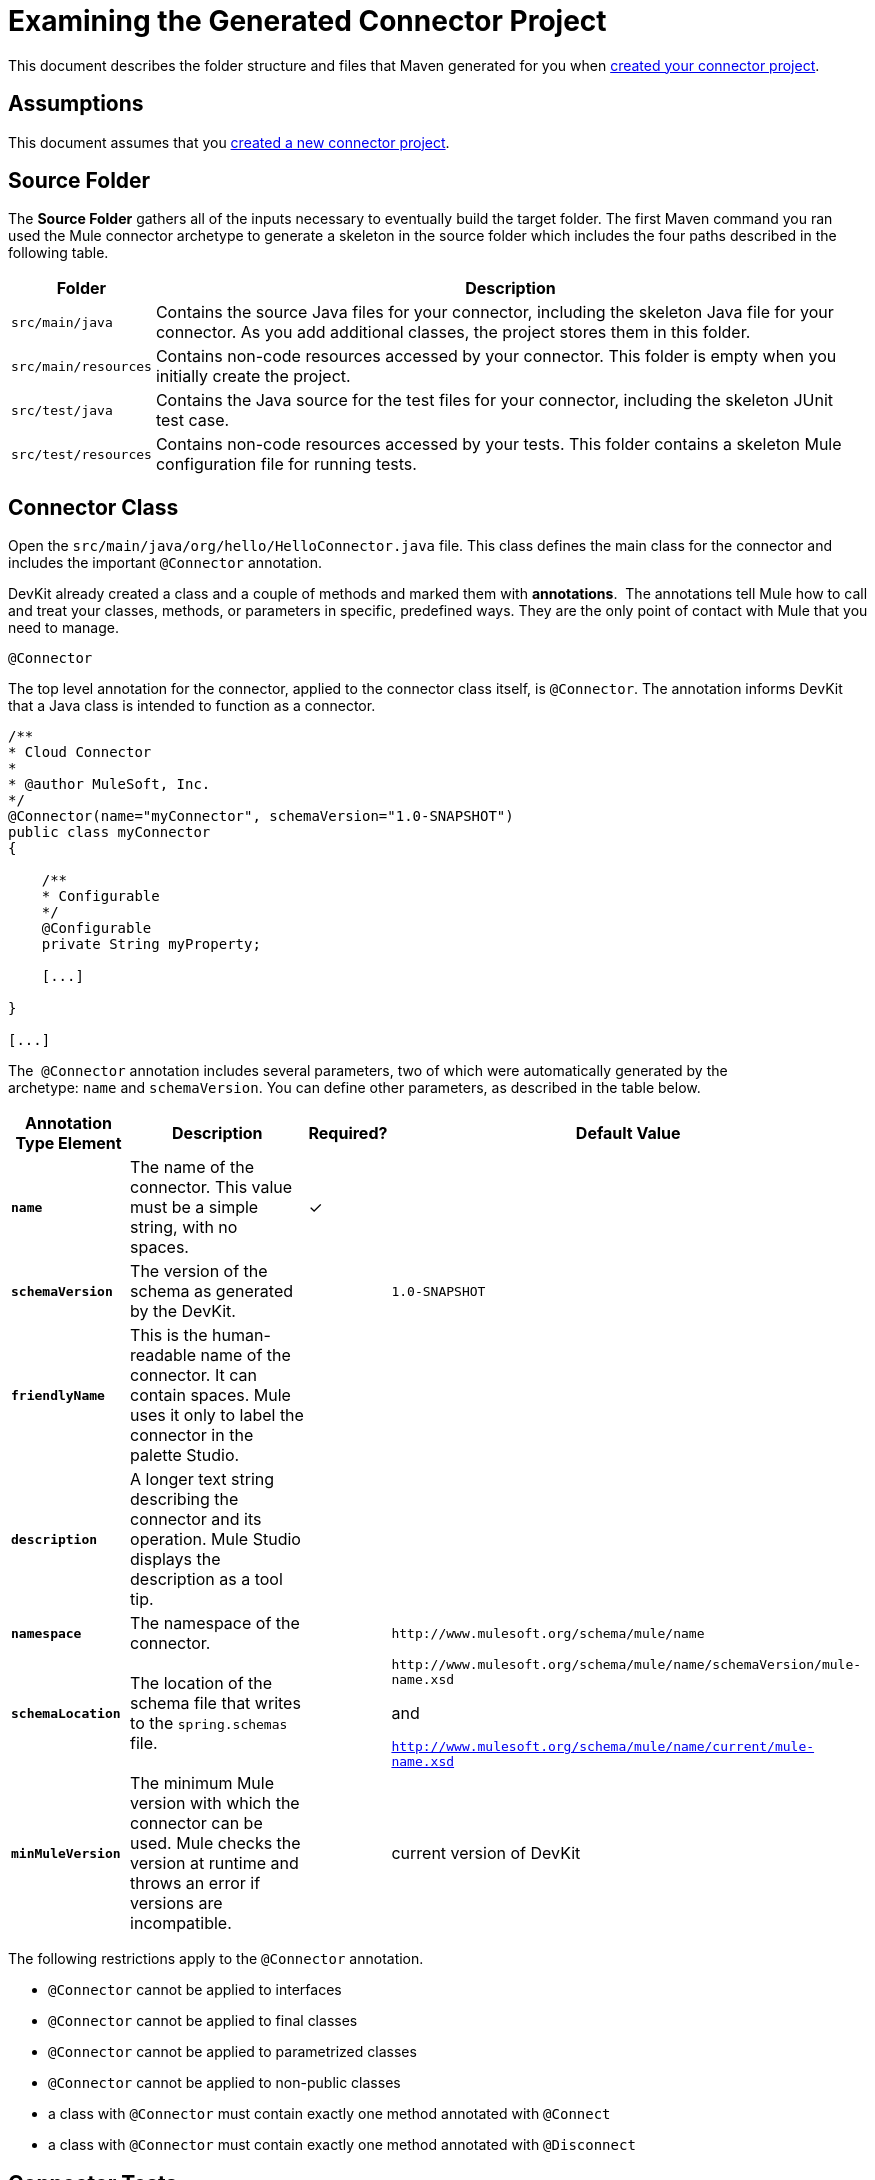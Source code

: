 = Examining the Generated Connector Project

This document describes the folder structure and files that Maven generated for you when link:/anypoint-connector-devkit/v/3.4/creating-a-connector-project[created your connector project].  

== Assumptions

This document assumes that you link:/anypoint-connector-devkit/v/3.4/creating-a-connector-project[created a new connector project].

== Source Folder

The *Source Folder* gathers all of the inputs necessary to eventually build the target folder. The first Maven command you ran used the Mule connector archetype to generate a skeleton in the source folder which includes the four paths described in the following table.

[%header%autowidth.spread]
|===
|Folder |Description
|`src/main/java` |Contains the source Java files for your connector, including the skeleton Java file for your connector. As you add additional classes, the project stores them in this folder.
|`src/main/resources` |Contains non-code resources accessed by your connector. This folder is empty when you initially create the project.
|`src/test/java` |Contains the Java source for the test files for your connector, including the skeleton JUnit test case.
|`src/test/resources` |Contains non-code resources accessed by your tests. This folder contains a skeleton Mule configuration file for running tests.
|===

== Connector Class

Open the `src/main/java/org/hello/HelloConnector.java` file. This class defines the main class for the connector and includes the important `@Connector` annotation. 

DevKit already created a class and a couple of methods and marked them with *annotations*.  The annotations tell Mule how to call and treat your classes, methods, or parameters in specific, predefined ways. They are the only point of contact with Mule that you need to manage.

`@Connector`

The top level annotation for the connector, applied to the connector class itself, is `@Connector`. The annotation informs DevKit that a Java class is intended to function as a connector.

[source, code, linenums]
----
/**
* Cloud Connector
*
* @author MuleSoft, Inc.
*/
@Connector(name="myConnector", schemaVersion="1.0-SNAPSHOT")
public class myConnector
{
 
    /**
    * Configurable
    */
    @Configurable
    private String myProperty;
 
    [...]
 
}
 
[...]
----

The  `@Connector` annotation includes several parameters, two of which were automatically generated by the archetype: `name` and `schemaVersion`. You can define other parameters, as described in the table below.

[%header%autowidth.spread]
|===
|Annotation Type Element |Description |Required? |Default Value
|*`name`* |The name of the connector. This value must be a simple string, with no spaces.  |✓ | 
|*`schemaVersion`* |The version of the schema as generated by the DevKit. |  |`1.0-SNAPSHOT`
|*`friendlyName`* |This is the human-readable name of the connector. It can contain spaces. Mule uses it only to label the connector in the palette Studio.  |  | 
|*`description`* |A longer text string describing the connector and its operation. Mule Studio displays the description as a tool tip. |  | 
|*`namespace`* |The namespace of the connector. |  |`+http://www.mulesoft.org/schema/mule/name+`
|*`schemaLocation`* |The location of the schema file that writes to the `spring.schemas` file. |  a|`+http://www.mulesoft.org/schema/mule/name/schemaVersion/mule-name.xsd+`

and

`http://www.mulesoft.org/schema/mule/name/current/mule-name.xsd`
|*`minMuleVersion`* |The minimum Mule version with which the connector can be used. Mule checks the version at runtime and throws an error if versions are incompatible. |  |current version of DevKit
|===

The following restrictions apply to the `@Connector` annotation.  

* `@Connector` cannot be applied to interfaces
* `@Connector` cannot be applied to final classes
* `@Connector` cannot be applied to parametrized classes
* `@Connector` cannot be applied to non-public classes
* a class with `@Connector` must contain exactly one method annotated with `@Connect`
* a class with `@Connector` must contain exactly one method annotated with `@Disconnect`

== Connector Tests

Open the `src/test/java/org/hello/HelloConnectorTest.java` file. DevKit creates a class, a couple of methods, and a configurable property, and marks them all with annotations. Within the methods of this class, you can write your own tests tailored to your testing needs. These tests are evaluated every time you compile your code.  You can also run these tests without building your connector by running the following Maven command from the console.  

[source, code, linenums]
----
mvn test
----

For more details on developing tests for your connector, see link:/anypoint-connector-devkit/v/3.4/developing-devkit-connector-tests[Developing DevKit Connector Tests].

== POM file

Based on the archetype used to create the project, Maven generates the project object model (POM) file.  Maven uses the `pom.xml` file to keep track of all dependencies needed to build a project, including the dependencies' version number and location. You may have to add items to the POM file during the connector development process in order to pull in additional libraries and add steps to the build process .

For more details on the role of the POM file, see http://maven.apache.org/pom.html[the POM Reference at maven.apache.org].

== Icons Folder

The `icons` folder contains the visuals that Mule Studio uses to represent your connector both on the palette and on the canvas. You can easily swap these files with others of your choice. You can also link:/anypoint-connector-devkit/v/3.4/customizing-connector-integration-with-esb-and-studio[modify the folder] from which Mule fetches them.

== License and README Files

Should you decide to share your connector with the Mule Community, your project includes a basic license agreement. You are free to link:/anypoint-connector-devkit/v/3.4/packaging-your-connector-for-release[change this license agreement]. Use the README file to provide users with initial information about the connector. These files are written in https://help.github.com/articles/github-flavored-markdown[Github-Flavored Markdown] format (`.md``)`. 

== Target Folder

When the build process is successful and the tests defined in the `test` folder all pass, the Maven build process creates several artifacts in the target folder. If you ran a build process and don't see this folder in the Package Explorer, right-click the project name, then select **Refresh **to view the following new elements:

* `hello-connector-1.0-SNAPSHOT.jar`, the connector JAR
* `hello-connector-1.0-SNAPSHOT.zip`, the Mule plugin which you can drop into the `plugins` directory in Mule standalone
* `apidocs`, auto-generated installation instructions, Javadoc, and Mule API docs for your connector
* `update-site`, the file that you import into Mule Studio to install and update the connector

== Reference Documentation

The build also auto-generates Javadoc for your connector. The skeleton files that Maven generates already includes placeholder comments  (enclosed between `/**` and `*/`) which you can update further. As you add functionality to your connector, be sure to rigorously add JavaDoc annotations to your code as Mule automatically incorporates the annotations into the auto-generated documentation during the build process.

To view it the documentation, open `target/apidocs/index.html` in your web browser.

[source, code, linenums]
----
/**
     * Connect
     *
     * @param username A username
     * @param password A password
     * @throws ConnectionException
     */
    @Connect
    public void connect(@ConnectionKey String username, String password)
        throws ConnectionException {
        /*
         * CODE FOR ESTABLISHING A CONNECTION GOES IN HERE
         */
    }
 
 
    /**
     * Custom processor
     *
     * {@sample.xml ../../../doc/hello-connector.xml.sample hello:my-processor}
     *
     * @param content Content to be processed
     * @return Some string
     */
    @Processor
    public String myProcessor(String content)
    {
        /*
         * MESSAGE PROCESSOR CODE GOES HERE
         */
 
        return content;
    }
----

=== Documentation Best Practice

DevKit enforces commenting your code. For every method you write, add a corresponding comment section so that your connector's functionality is documented as soon as you built it. In these comment sections, list every parameter and every output of the method with the annotations `@param` and `@return`.

DevKit pulls the `@param` and `@return` content from the example code above into the Javadoc, automatically organizing it, formatting it, and including additional standard content. 

   

== See Also

* *NEXT STEP:* link:/anypoint-connector-devkit/v/3.4/authentication-and-connection-management[implement authentication] on your connector.
* Learn more about link:/anypoint-connector-devkit/v/3.4/installing-and-testing-your-connector[Installing and Testing Your Connector]. 
* View complete, DevKit-built link:/anypoint-connector-devkit/v/3.4/devkit-connector-examples[Connector Examples] to see more fully developed code, documentation, and test suites.
